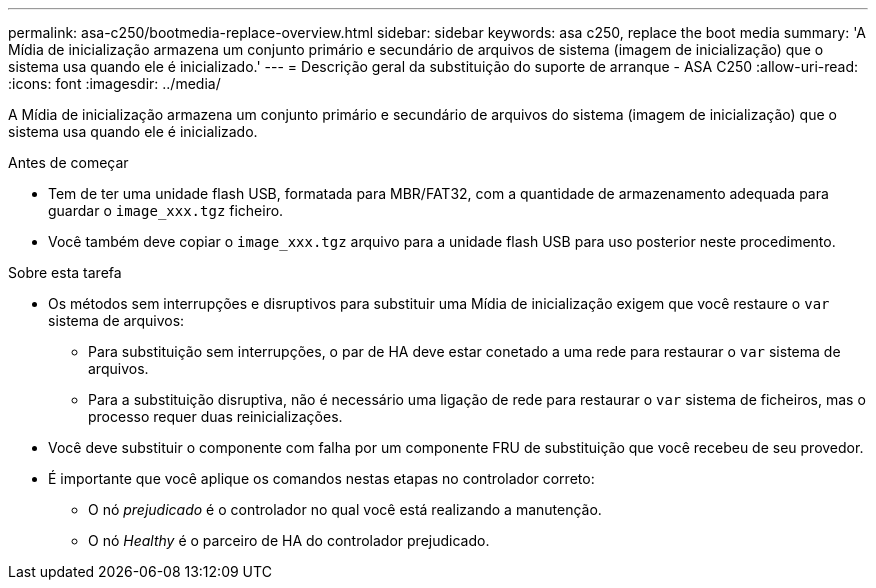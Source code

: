 ---
permalink: asa-c250/bootmedia-replace-overview.html 
sidebar: sidebar 
keywords: asa c250, replace the boot media 
summary: 'A Mídia de inicialização armazena um conjunto primário e secundário de arquivos de sistema (imagem de inicialização) que o sistema usa quando ele é inicializado.' 
---
= Descrição geral da substituição do suporte de arranque - ASA C250
:allow-uri-read: 
:icons: font
:imagesdir: ../media/


[role="lead"]
A Mídia de inicialização armazena um conjunto primário e secundário de arquivos do sistema (imagem de inicialização) que o sistema usa quando ele é inicializado.

.Antes de começar
* Tem de ter uma unidade flash USB, formatada para MBR/FAT32, com a quantidade de armazenamento adequada para guardar o `image_xxx.tgz` ficheiro.
* Você também deve copiar o `image_xxx.tgz` arquivo para a unidade flash USB para uso posterior neste procedimento.


.Sobre esta tarefa
* Os métodos sem interrupções e disruptivos para substituir uma Mídia de inicialização exigem que você restaure o `var` sistema de arquivos:
+
** Para substituição sem interrupções, o par de HA deve estar conetado a uma rede para restaurar o `var` sistema de arquivos.
** Para a substituição disruptiva, não é necessário uma ligação de rede para restaurar o `var` sistema de ficheiros, mas o processo requer duas reinicializações.


* Você deve substituir o componente com falha por um componente FRU de substituição que você recebeu de seu provedor.
* É importante que você aplique os comandos nestas etapas no controlador correto:
+
** O nó _prejudicado_ é o controlador no qual você está realizando a manutenção.
** O nó _Healthy_ é o parceiro de HA do controlador prejudicado.



